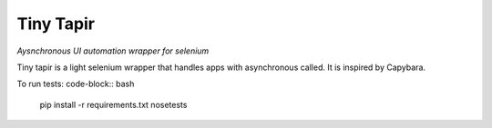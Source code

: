 ***********
Tiny Tapir
***********
*Aysnchronous UI automation wrapper for selenium*

Tiny tapir is a light selenium wrapper that handles apps with asynchronous called. It is inspired by Capybara.

To run tests:
code-block:: bash
    pip install -r requirements.txt
    nosetests